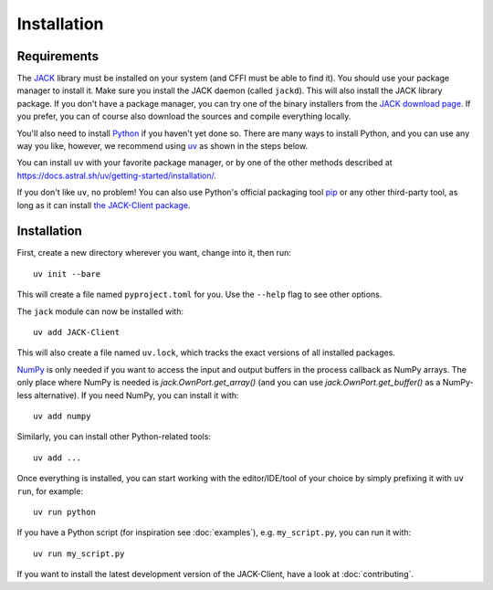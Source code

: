 Installation
============

Requirements
------------

The JACK_ library must be installed on your system (and CFFI must be able
to find it).  You should use your package manager to install it.
Make sure you install the JACK daemon (called ``jackd``). This will also
install the JACK library package.
If you don't have a package manager, you can try one of the binary installers
from the `JACK download page`_.
If you prefer, you can of course also download the sources and compile
everything locally.

You'll also need to install Python_ if you haven't yet done so.
There are many ways to install Python,
and you can use any way you like,
however, we recommend using uv_ as shown in the steps below.

You can install ``uv`` with your favorite package manager,
or by one of the other methods described at
https://docs.astral.sh/uv/getting-started/installation/.

If you don't like ``uv``, no problem!
You can also use Python's official packaging tool pip_ or any other third-party tool,
as long as it can install `the JACK-Client package`_.

.. _JACK: https://jackaudio.org/
.. _JACK download page: https://jackaudio.org/downloads/
.. _Python: https://www.python.org/
.. _uv: https://docs.astral.sh/uv/
.. _pip: https://packaging.python.org/en/latest/tutorials/installing-packages/
.. _the JACK-Client package: https://pypi.org/project/JACK-Client/
.. _NumPy: http://www.numpy.org/


Installation
------------

First, create a new directory wherever you want, change into it, then run::

    uv init --bare

This will create a file named ``pyproject.toml`` for you.
Use the ``--help`` flag to see other options.

The ``jack`` module can now be installed with::

    uv add JACK-Client

This will also create a file named ``uv.lock``, which tracks the exact versions
of all installed packages.

NumPy_ is only needed if you want to access the input and output buffers in
the process callback as NumPy arrays.
The only place where NumPy is needed is `jack.OwnPort.get_array()`
(and you can use `jack.OwnPort.get_buffer()` as a NumPy-less alternative).
If you need NumPy, you can install it with::

    uv add numpy

Similarly, you can install other Python-related tools::

    uv add ...

Once everything is installed, you can start working with the editor/IDE/tool
of your choice by simply prefixing it with ``uv run``, for example::

    uv run python

If you have a Python script (for inspiration see :doc:`examples`),
e.g. ``my_script.py``, you can run it with::

    uv run my_script.py

If you want to install the latest development version of the JACK-Client,
have a look at :doc:`contributing`.

